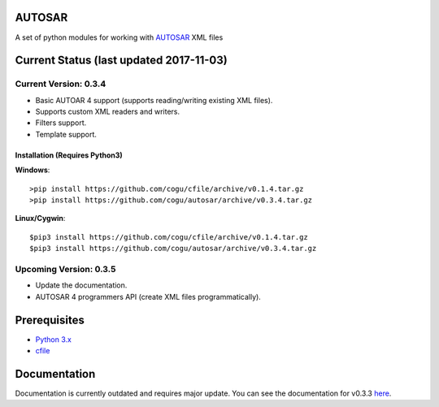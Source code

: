 AUTOSAR
--------

A set of python modules for working with `AUTOSAR <https://www.autosar.org/>`_ XML files

Current Status (last updated 2017-11-03)
----------------------------------------

Current Version: 0.3.4
~~~~~~~~~~~~~~~~~~~~~~

* Basic AUTOAR 4 support (supports reading/writing existing XML files).
* Supports custom XML readers and writers.
* Filters support.
* Template support.

Installation (Requires Python3)
^^^^^^^^^^^^^^^^^^^^^^^^^^^^^^^

**Windows**::

   >pip install https://github.com/cogu/cfile/archive/v0.1.4.tar.gz
   >pip install https://github.com/cogu/autosar/archive/v0.3.4.tar.gz

**Linux/Cygwin**::
   
   $pip3 install https://github.com/cogu/cfile/archive/v0.1.4.tar.gz
   $pip3 install https://github.com/cogu/autosar/archive/v0.3.4.tar.gz
   
Upcoming Version: 0.3.5 
~~~~~~~~~~~~~~~~~~~~~~~

* Update the documentation.
* AUTOSAR 4 programmers API (create XML files programmatically).


Prerequisites
-------------

- `Python 3.x <https://www.python.org/>`_
- `cfile <https://github.com/cogu/cfile/>`_

Documentation
-------------
Documentation is currently outdated and requires major update. You can see the documentation for v0.3.3 `here <http://autosar.readthedocs.io/en/latest/>`_.


